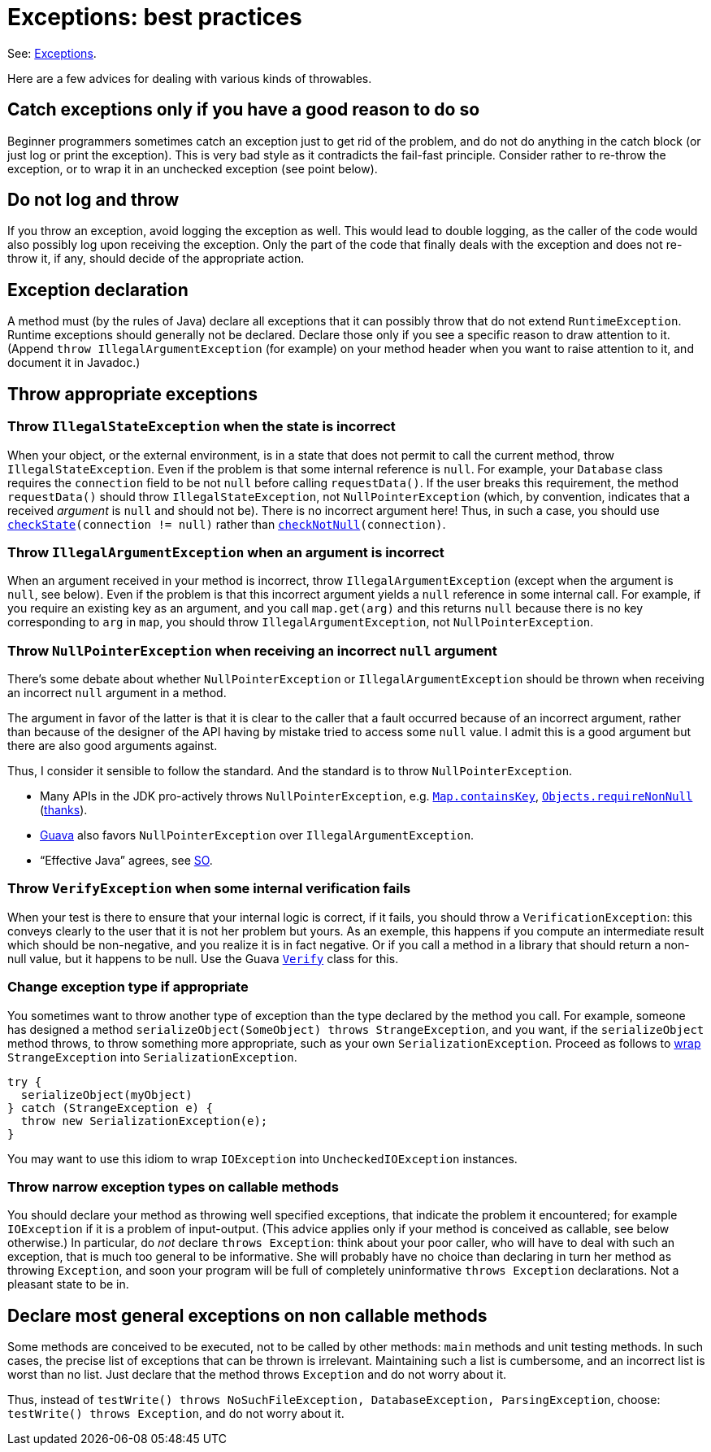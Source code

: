 = Exceptions: best practices

See: https://github.com/oliviercailloux/java-course/blob/main/Objects%20%26%20interfaces/README.adoc#checked-exceptions[Exceptions].

Here are a few advices for dealing with various kinds of throwables.

== Catch exceptions only if you have a good reason to do so
Beginner programmers sometimes catch an exception just to get rid of the problem, and do not do anything in the catch block (or just log or print the exception). This is very bad style as it contradicts the fail-fast principle. Consider rather to re-throw the exception, or to wrap it in an unchecked exception (see point below).

== Do not log and throw
If you throw an exception, avoid logging the exception as well. This would lead to double logging, as the caller of the code would also possibly log upon receiving the exception. Only the part of the code that finally deals with the exception and does not re-throw it, if any, should decide of the appropriate action.

== Exception declaration
A method must (by the rules of Java) declare all exceptions that it can possibly throw that do not extend `RuntimeException`. Runtime exceptions should generally not be declared. Declare those only if you see a specific reason to draw attention to it. (Append `throw IllegalArgumentException` (for example) on your method header when you want to raise attention to it, and document it in Javadoc.)

== Throw appropriate exceptions
=== Throw `IllegalStateException` when the state is incorrect
When your object, or the external environment, is in a state that does not permit to call the current method, throw `IllegalStateException`. Even if the problem is that some internal reference is `null`. For example, your `Database` class requires the `connection` field to be not `null` before calling `requestData()`. If the user breaks this requirement, the method `requestData()` should throw `IllegalStateException`, not `NullPointerException` (which, by convention, indicates that a received _argument_ is `null` and should not be). There is no incorrect argument here! Thus, in such a case, you should use `https://guava.dev/releases/snapshot/api/docs/com/google/common/base/Preconditions.html#checkState(boolean)[checkState](connection != null)` rather than `https://guava.dev/releases/snapshot/api/docs/com/google/common/base/Preconditions.html#checkNotNull(T)[checkNotNull](connection)`.

=== Throw `IllegalArgumentException` when an argument is incorrect
When an argument received in your method is incorrect, throw `IllegalArgumentException` (except when the argument is `null`, see below). Even if the problem is that this incorrect argument yields a `null` reference in some internal call. For example, if you require an existing key as an argument, and you call `map.get(arg)` and this returns `null` because there is no key corresponding to `arg` in `map`, you should throw `IllegalArgumentException`, not `NullPointerException`.

=== Throw `NullPointerException` when receiving an incorrect `null` argument
There’s some debate about whether `NullPointerException` or `IllegalArgumentException` should be thrown when receiving an incorrect `null` argument in a method. 

The argument in favor of the latter is that it is clear to the caller that a fault occurred because of an incorrect argument, rather than because of the designer of the API having by mistake tried to access some `null` value. I admit this is a good argument but there are also good arguments against. 

Thus, I consider it sensible to follow the standard. And the standard is to throw `NullPointerException`.

* Many APIs in the JDK pro-actively throws `NullPointerException`, e.g. https://docs.oracle.com/en/java/javase/11/docs/api/java.base/java/util/Map.html#containsKey(java.lang.Object)[`Map.containsKey`], https://docs.oracle.com/en/java/javase/11/docs/api/java.base/java/util/Objects.html#requireNonNull(T)[`Objects.requireNonNull`] (https://stackoverflow.com/questions/3881/illegalargumentexception-or-nullpointerexception-for-a-null-parameter/6358#6358[thanks]).
* https://guava.dev/releases/snapshot/api/docs/com/google/common/base/Preconditions.html#checkNotNull(T)[Guava] also favors `NullPointerException` over `IllegalArgumentException`.
* “Effective Java” agrees, see https://stackoverflow.com/a/6358[SO].

=== Throw `VerifyException` when some internal verification fails
When your test is there to ensure that your internal logic is correct, if it fails, you should throw a `VerificationException`: this conveys clearly to the user that it is not her problem but yours. As an exemple, this happens if you compute an intermediate result which should be non-negative, and you realize it is in fact negative. Or if you call a method in a library that should return a non-null value, but it happens to be null. Use the Guava https://guava.dev/releases/snapshot/api/docs/com/google/common/base/Verify.html[`Verify`] class for this.

=== Change exception type if appropriate
You sometimes want to throw another type of exception than the type declared by the method you call. For example, someone has designed a method `serializeObject(SomeObject) throws StrangeException`, and you want, if the `serializeObject` method throws, to throw something more appropriate, such as your own `SerializationException`. Proceed as follows to https://stackoverflow.com/questions/28972893/what-is-exception-wrapping-in-java[wrap] `StrangeException` into `SerializationException`.

[source, Java]
----
try {
  serializeObject(myObject)
} catch (StrangeException e) {
  throw new SerializationException(e);
}
----

You may want to use this idiom to wrap `IOException` into `UncheckedIOException` instances.

=== Throw narrow exception types on callable methods
You should declare your method as throwing well specified exceptions, that indicate the problem it encountered; for example `IOException` if it is a problem of input-output. (This advice applies only if your method is conceived as callable, see below otherwise.) In particular, do _not_ declare `throws Exception`: think about your poor caller, who will have to deal with such an exception, that is much too general to be informative. She will probably have no choice than declaring in turn her method as throwing `Exception`, and soon your program will be full of completely uninformative `throws Exception` declarations. Not a pleasant state to be in.

== Declare most general exceptions on non callable methods
Some methods are conceived to be executed, not to be called by other methods: `main` methods and unit testing methods. In such cases, the precise list of exceptions that can be thrown is irrelevant. Maintaining such a list is cumbersome, and an incorrect list is worst than no list. Just declare that the method throws `Exception` and do not worry about it.

Thus, instead of `testWrite() throws NoSuchFileException, DatabaseException, ParsingException`, choose: `testWrite() throws Exception`, and do not worry about it.

